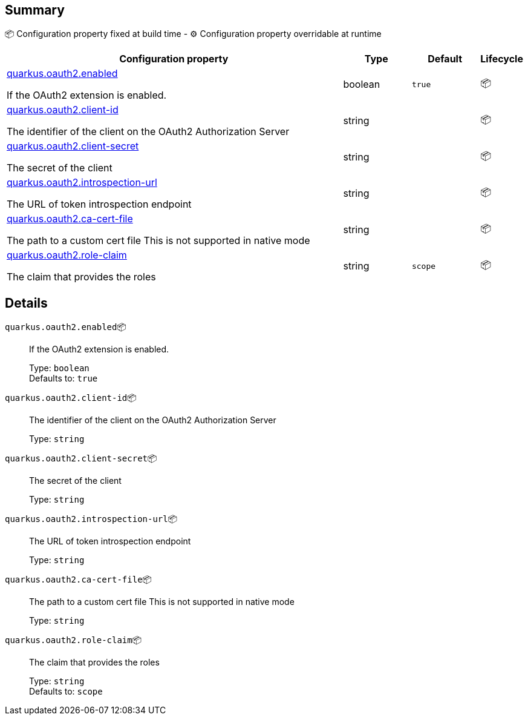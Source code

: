 == Summary

📦 Configuration property fixed at build time - ⚙️️ Configuration property overridable at runtime 

[cols="50,10,10,5"]
|===
|Configuration property|Type|Default|Lifecycle

|<<quarkus.oauth2.enabled, quarkus.oauth2.enabled>>

If the OAuth2 extension is enabled.|boolean 
|`true`
| 📦

|<<quarkus.oauth2.client-id, quarkus.oauth2.client-id>>

The identifier of the client on the OAuth2 Authorization Server|string 
|
| 📦

|<<quarkus.oauth2.client-secret, quarkus.oauth2.client-secret>>

The secret of the client|string 
|
| 📦

|<<quarkus.oauth2.introspection-url, quarkus.oauth2.introspection-url>>

The URL of token introspection endpoint|string 
|
| 📦

|<<quarkus.oauth2.ca-cert-file, quarkus.oauth2.ca-cert-file>>

The path to a custom cert file This is not supported in native mode|string 
|
| 📦

|<<quarkus.oauth2.role-claim, quarkus.oauth2.role-claim>>

The claim that provides the roles|string 
|`scope`
| 📦
|===


== Details

[[quarkus.oauth2.enabled]]
`quarkus.oauth2.enabled`📦:: If the OAuth2 extension is enabled. 
+
Type: `boolean` +
Defaults to: `true` +



[[quarkus.oauth2.client-id]]
`quarkus.oauth2.client-id`📦:: The identifier of the client on the OAuth2 Authorization Server 
+
Type: `string` +



[[quarkus.oauth2.client-secret]]
`quarkus.oauth2.client-secret`📦:: The secret of the client 
+
Type: `string` +



[[quarkus.oauth2.introspection-url]]
`quarkus.oauth2.introspection-url`📦:: The URL of token introspection endpoint 
+
Type: `string` +



[[quarkus.oauth2.ca-cert-file]]
`quarkus.oauth2.ca-cert-file`📦:: The path to a custom cert file This is not supported in native mode 
+
Type: `string` +



[[quarkus.oauth2.role-claim]]
`quarkus.oauth2.role-claim`📦:: The claim that provides the roles 
+
Type: `string` +
Defaults to: `scope` +


